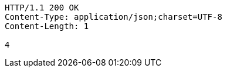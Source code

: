 [source,http,options="nowrap"]
----
HTTP/1.1 200 OK
Content-Type: application/json;charset=UTF-8
Content-Length: 1

4
----